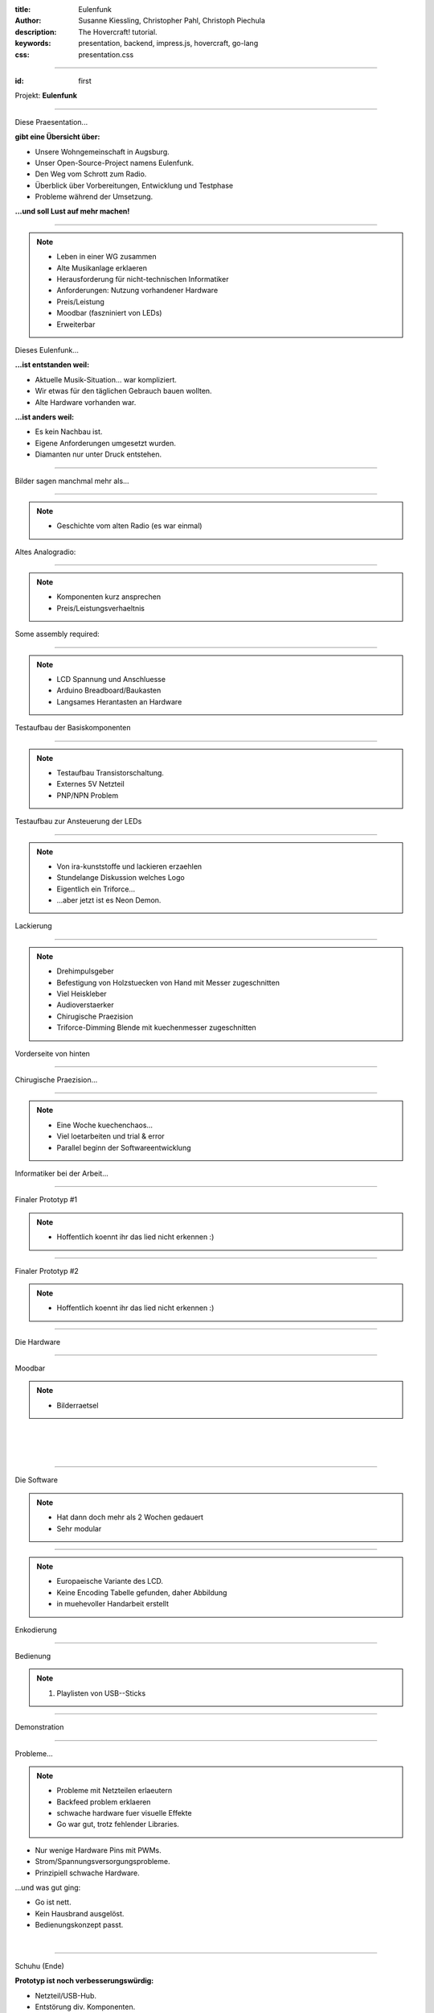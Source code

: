 :title: Eulenfunk
:author: Susanne Kiessling, Christopher Pahl, Christoph Piechula
:description: The Hovercraft! tutorial.
:keywords: presentation, backend, impress.js, hovercraft, go-lang
:css: presentation.css

----

.. utility roles

.. role:: underline
    :class: underline

.. role:: blocky
   :class: blocky

:id: first 

Projekt: **Eulenfunk**

.. image:: ../paper/images/title.png
   :width: 60%
   :align: center

----

:blocky:`Diese Praesentation...`

**gibt eine Übersicht über:**

- Unsere Wohngemeinschaft in Augsburg.
- Unser Open-Source-Project namens Eulenfunk.
- Den Weg vom Schrott zum Radio.
- Überblick über Vorbereitungen, Entwicklung und Testphase
- Probleme während der Umsetzung.

**...und soll Lust auf mehr machen!**

----

.. note::

    * Leben in einer WG zusammen
    * Alte Musikanlage erklaeren
    * Herausforderung für nicht-technischen Informatiker
    * Anforderungen: Nutzung vorhandener Hardware
    * Preis/Leistung
    * Moodbar (faszniniert von LEDs)
    * Erweiterbar

:blocky:`Dieses Eulenfunk...`

**...ist entstanden weil:**

- Aktuelle Musik-Situation... war kompliziert.
- Wir etwas für den täglichen Gebrauch bauen wollten.
- Alte Hardware vorhanden war.

**...ist anders weil:**

- Es kein Nachbau ist.
- Eigene Anforderungen umgesetzt wurden.
- Diamanten nur unter Druck entstehen.



-----

:blocky:`Bilder sagen manchmal mehr als...`

.. image:: images/impressions/impressions.png
   :width: 100%

-----

.. note:: 

    * Geschichte vom alten Radio (es war einmal)

:blocky:`Altes Analogradio:`

.. image:: images/impressions/Altes_AEG_MR_4104_pol.png
   :width: 100%

-----

.. note:: 

    * Komponenten kurz ansprechen
    * Preis/Leistungsverhaeltnis

:blocky:`Some assembly required:`

.. image:: images/impressions/Komponenten_pol.png
   :width: 120%

-----

.. note:: 

    * LCD Spannung und Anschluesse
    * Arduino Breadboard/Baukasten
    * Langsames Herantasten an Hardware

:blocky:`Testaufbau der Basiskomponenten`

.. image:: images/impressions/LCD_Testaufbau_pol.png
   :width: 110%

-----

.. note::

    * Testaufbau Transistorschaltung.
    * Externes 5V Netzteil
    * PNP/NPN Problem

:blocky:`Testaufbau zur Ansteuerung der LEDs`

.. image:: images/impressions/Transistorschaltung_Testaufbau_pol.png
   :width: 100%

-----

.. note::

    * Von ira-kunststoffe und lackieren erzaehlen
    * Stundelange Diskussion welches Logo
    * Eigentlich ein Triforce...
    * ...aber jetzt ist es Neon Demon.

:blocky:`Lackierung`

.. image:: images/impressions/front_color_pol.png
   :width: 100%

-----

.. note::

    * Drehimpulsgeber
    * Befestigung von Holzstuecken von Hand mit Messer zugeschnitten
    * Viel Heiskleber
    * Audioverstaerker
    * Chirugische Praezision
    * Triforce-Dimming Blende mit kuechenmesser zugeschnitten

:blocky:`Vorderseite von hinten`

.. image:: images/impressions/Front_mit_LCD_und_Switches_pol.png
   :width: 100%

-----

:blocky:`Chirugische Praezision...`

.. image:: images/impressions/transled1_pol.png
   :width: 100%

-----

.. note::

    * Eine Woche kuechenchaos...
    * Viel loetarbeiten und trial & error
    * Parallel beginn der Softwareentwicklung

:blocky:`Informatiker bei der Arbeit...`

.. image:: images/impressions/Hardware-Engineering_pol.png
   :width: 100%

-----

:blocky:`Finaler Prototyp #1`

.. note::

    * Hoffentlich koennt ihr das lied nicht erkennen :)

.. image:: images/impressions/Eulenfunk_Prototyp_pol.png
   :width: 100%

-----

:blocky:`Finaler Prototyp #2`

.. note::

    * Hoffentlich koennt ihr das lied nicht erkennen :)

.. image:: images/impressions/Eulenfunk_Anschlüße_pol.png
   :width: 100%

-----

:blocky:`Die Hardware`

.. image:: ../paper/images/uebersicht.png
   :width: 90%
   :align: right

-----

:blocky:`Moodbar`

.. note:: 

    * Bilderraetsel

.. image:: images/we-will-rock-you.png
   :width: 110%
   :align: left 

|
|
|

.. image:: images/freddy.png
   :width: 100%
   :align: left 

-----

:blocky:`Die Software`

.. note::

    * Hat dann doch mehr als 2 Wochen gedauert 
    * Sehr modular

.. image:: ../paper/images/eulenfunk-services.png
   :width: 100%
   :align: right

-----

.. note::

    * Europaeische Variante des LCD.
    * Keine Encoding Tabelle gefunden, daher Abbildung
    * in muehevoller Handarbeit erstellt

:blocky:`Enkodierung`

.. image:: ../paper/images/encoding.png
   :width: 100%
   :align: right

-----

:blocky:`Bedienung`

.. note:: 

    1. Playlisten von USB--Sticks

.. image:: ../paper/images/hauptmenue.png
   :width: 100%
   :align: center

-----

:blocky:`Demonstration`

.. image:: images/effekt.png
   :width: 100%
   :align: center

-----

:blocky:`Probleme...`

.. note:: 

    - Probleme mit Netzteilen erlaeutern
    - Backfeed problem erklaeren
    - schwache hardware fuer visuelle Effekte
    - Go war gut, trotz fehlender Libraries.

- Nur wenige Hardware Pins mit PWMs.
- Strom/Spannungsversorgungsprobleme.
- Prinzipiell schwache Hardware.

:blocky:`...und was gut ging:`

- Go ist nett.
- Kein Hausbrand ausgelöst.
- Bedienungskonzept passt.

|

.. image:: images/gopher.png
   :align: right

-----

:blocky:`Schuhu (Ende)`

**Prototyp ist noch verbesserungswürdig:**

- Netzteil/USB-Hub.
- Entstörung div. Komponenten.
- Komponenten »besser« im Gehäuse unterbringen.
- Design verschönern? Logo? 
- Softwareoptimierungen.
- Alpine Linux?

**Wir haben:**

- Spaß gehabt.
- Alte Hardware nutzbar gemacht.
- Viel gelernt (Pi-Probleme, Hardware...).
- Ein neues Küchenradio.

.. note::

    none

-------

:id: fin

.. note::

    BOOK!

    If you really want to dive in Go, I can recommend those:

:blocky:`Lust bekommen...`

**Dokumentation & Quellen:**

    https://github.com/studentkittens/eulenfunk

|
|

**(Noch Fragen?)**

